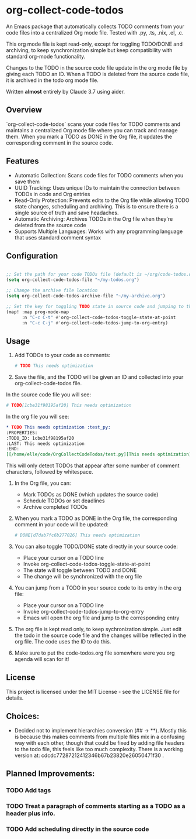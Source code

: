 * org-collect-code-todos

An Emacs package that automatically collects TODO comments from your code files into a centralized Org mode file. Tested with .py, .ts, .nix, .el, .c.

This org mode file is kept read-only, except for toggling TODO/DONE and archiving, to keep synchronization simple but keep compatibility with standard org-mode functionality.

Changes to the TODO in the source code file update in the org mode file by giving each TODO an ID. When a TODO is deleted from the source code file, it is archived in the todo org mode file.

Written *almost* entirely by Claude 3.7 using aider.

** Overview

`org-collect-code-todos` scans your code files for TODO comments and maintains a centralized Org mode file where you can track and manage them. When you mark a TODO as DONE in the Org file, it updates the corresponding comment in the source code.

** Features

- Automatic Collection: Scans code files for TODO comments when you save them
- UUID Tracking: Uses unique IDs to maintain the connection between TODOs in code and Org entries
- Read-Only Protection: Prevents edits to the Org file while allowing TODO state changes, scheduling and archiving. This is to ensure there is a single source of truth and save headaches.
- Automatic Archiving: Archives TODOs in the Org file when they're deleted from the source code
- Supports Multiple Languages: Works with any programming language that uses standard comment syntax

** Configuration

#+begin_src emacs-lisp :tangle yes

;; Set the path for your code TODOs file (default is ~/org/code-todos.org)
(setq org-collect-code-todos-file "~/my-todos.org")

;; Change the archive file location
(setq org-collect-code-todos-archive-file "~/my-archive.org")

;; Set the key for toggling TODO state in source code and jumping to the org entry
(map! :map prog-mode-map
      :n "C-c C-t" #'org-collect-code-todos-toggle-state-at-point
      :n "C-c C-j" #'org-collect-code-todos-jump-to-org-entry)
#+end_src


** Usage

1. Add TODOs to your code as comments:
   
   #+begin_src python
   # TODO This needs optimization
   #+end_src

2. Save the file, and the TODO will be given an ID and collected into your org-collect-code-todos file.

In the source code file you will see:

   #+begin_src python
# TODO[1cbe31f98195af20] This needs optimization
   #+end_src


In the org file you will see:

#+begin_src org
* TODO This needs optimization :test_py:
:PROPERTIES:
:TODO_ID: 1cbe31f98195af20
:LAST: This needs optimization
:END:
[[/home/elle/code/OrgCollectCodeTodos/test.py][This needs optimization]]
#+end_src

This will only detect TODOs that appear after some number of comment characters, followed by whitespace.

1. In the Org file, you can:
   - Mark TODOs as DONE (which updates the source code)
   - Schedule TODOs or set deadlines
   - Archive completed TODOs

2. When you mark a TODO as DONE in the Org file, the corresponding comment in your code will be updated:
   
   #+begin_src python
   # DONE[d7dab7fc6b277026] This needs optimization
   #+end_src

3. You can also toggle TODO/DONE state directly in your source code:
   - Place your cursor on a TODO line
   - Invoke org-collect-code-todos-toggle-state-at-point
   - The state will toggle between TODO and DONE
   - The change will be synchronized with the org file

4. You can jump from a TODO in your source code to its entry in the org file:
   - Place your cursor on a TODO line
   - Invoke org-collect-code-todos-jump-to-org-entry
   - Emacs will open the org file and jump to the corresponding entry

5. The org file is kept read only, to keep sychronization simple. Just edit the todo in the source code file and the changes will be reflected in the org file. The code uses the ID to do this.

6. Make sure to put the code-todos.org file somewhere were you org agenda will scan for it!

** License

This project is licensed under the MIT License - see the LICENSE file for details.


** Choices:
- Decided not to implement hierarchies conversion (## -> **). Mostly this is because this makes comments from multiple files mix in a confusing way with each other, though that could be fixed by adding file headers to the todo file, this feels like too much complexity. There is a working version at: cdcdc77287212412346b67b23820e26050471f30 .


** Planned Improvements:

*** TODO Add tags
*** TODO Treat a paragraph of comments starting as a TODO as a header plus info.
*** TODO Add scheduling directly in the source code
